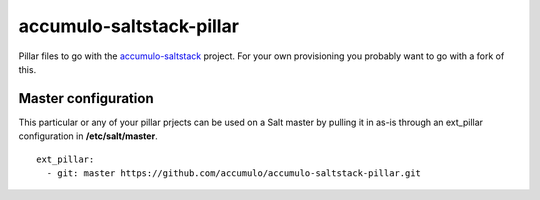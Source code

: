 accumulo-saltstack-pillar
=========================

Pillar files to go with the `accumulo-saltstack <https://github.com/accumulo/accumulo-saltstack>`_ project.
For your own provisioning you probably want to go with a fork of this.

Master configuration
********************

This particular or any of your pillar prjects can be used on a Salt master by pulling it in as-is through an ext_pillar configuration in **/etc/salt/master**.

::

  ext_pillar:
    - git: master https://github.com/accumulo/accumulo-saltstack-pillar.git
